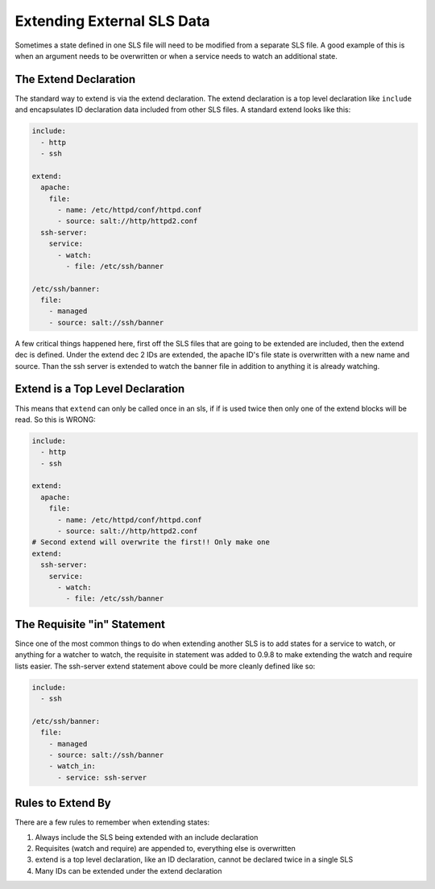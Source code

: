 ===========================
Extending External SLS Data
===========================

Sometimes a state defined in one SLS file will need to be modified from a
separate SLS file. A good example of this is when an argument needs to be
overwritten or when a service needs to watch an additional state.

The Extend Declaration
----------------------

The standard way to extend is via the extend declaration. The extend
declaration is a top level declaration like ``include`` and encapsulates ID
declaration data included from other SLS files. A standard extend looks like
this:

.. code-block:: yaml

    include:
      - http
      - ssh

    extend:
      apache:
        file:
          - name: /etc/httpd/conf/httpd.conf
          - source: salt://http/httpd2.conf
      ssh-server:
        service:
          - watch:
            - file: /etc/ssh/banner

    /etc/ssh/banner:
      file:
        - managed
        - source: salt://ssh/banner

A few critical things happened here, first off the SLS files that are going to
be extended are included, then the extend dec is defined. Under the extend dec
2 IDs are extended, the apache ID's file state is overwritten with a new name
and source. Than the ssh server is extended to watch the banner file in
addition to anything it is already watching.

Extend is a Top Level Declaration
---------------------------------

This means that ``extend`` can only be called once in an sls, if if is used
twice then only one of the extend blocks will be read. So this is WRONG:

.. code-block:: yaml

    include:
      - http
      - ssh

    extend:
      apache:
        file:
          - name: /etc/httpd/conf/httpd.conf
          - source: salt://http/httpd2.conf
    # Second extend will overwrite the first!! Only make one
    extend:
      ssh-server:
        service:
          - watch:
            - file: /etc/ssh/banner
    

The Requisite "in" Statement
----------------------------

Since one of the most common things to do when extending another SLS is to add
states for a service to watch, or anything for a watcher to watch, the
requisite in statement was added to 0.9.8 to make extending the watch and
require lists easier. The ssh-server extend statement above could be more
cleanly defined like so:

.. code-block:: yaml

    include:
      - ssh

    /etc/ssh/banner:
      file:
        - managed
        - source: salt://ssh/banner
        - watch_in:
          - service: ssh-server

Rules to Extend By
------------------
There are a few rules to remember when extending states:

1. Always include the SLS being extended with an include declaration
2. Requisites (watch and require) are appended to, everything else is
   overwritten
3. extend is a top level declaration, like an ID declaration, cannot be
   declared twice in a single SLS
4. Many IDs can be extended under the extend declaration

